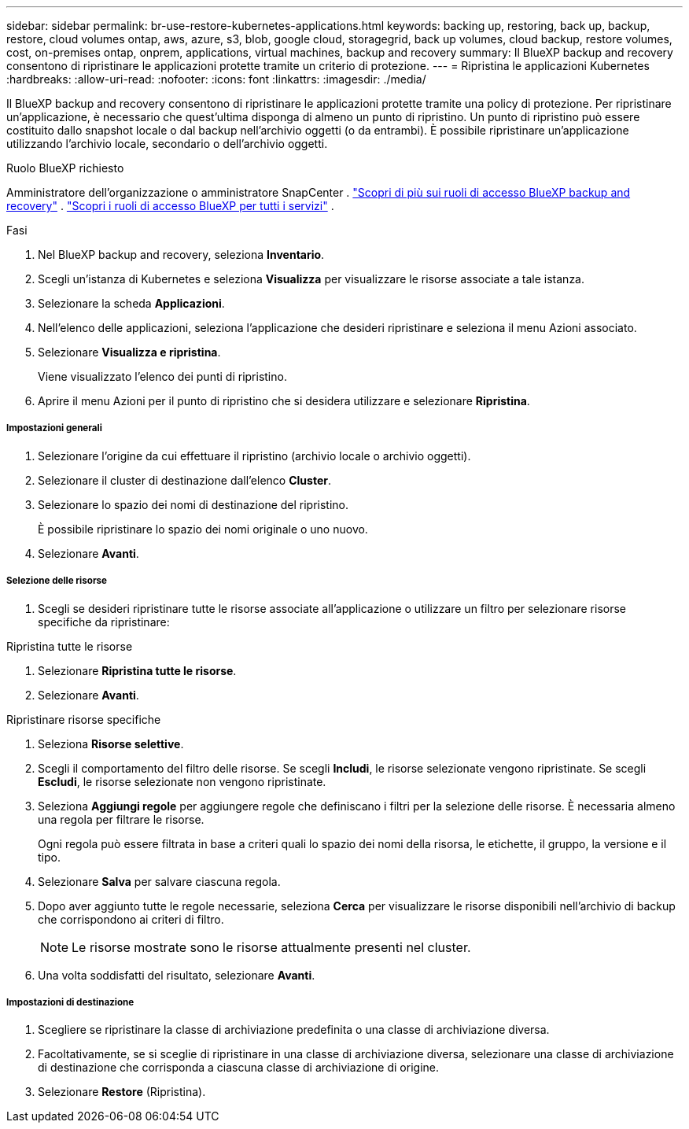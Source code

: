 ---
sidebar: sidebar 
permalink: br-use-restore-kubernetes-applications.html 
keywords: backing up, restoring, back up, backup, restore, cloud volumes ontap, aws, azure, s3, blob, google cloud, storagegrid, back up volumes, cloud backup, restore volumes, cost, on-premises ontap, onprem, applications, virtual machines, backup and recovery 
summary: Il BlueXP backup and recovery consentono di ripristinare le applicazioni protette tramite un criterio di protezione. 
---
= Ripristina le applicazioni Kubernetes
:hardbreaks:
:allow-uri-read: 
:nofooter: 
:icons: font
:linkattrs: 
:imagesdir: ./media/


[role="lead"]
Il BlueXP backup and recovery consentono di ripristinare le applicazioni protette tramite una policy di protezione. Per ripristinare un'applicazione, è necessario che quest'ultima disponga di almeno un punto di ripristino. Un punto di ripristino può essere costituito dallo snapshot locale o dal backup nell'archivio oggetti (o da entrambi). È possibile ripristinare un'applicazione utilizzando l'archivio locale, secondario o dell'archivio oggetti.

.Ruolo BlueXP richiesto
Amministratore dell'organizzazione o amministratore SnapCenter . link:reference-roles.html["Scopri di più sui ruoli di accesso BlueXP backup and recovery"] .  https://docs.netapp.com/us-en/bluexp-setup-admin/reference-iam-predefined-roles.html["Scopri i ruoli di accesso BlueXP per tutti i servizi"^] .

.Fasi
. Nel BlueXP backup and recovery, seleziona *Inventario*.
. Scegli un'istanza di Kubernetes e seleziona *Visualizza* per visualizzare le risorse associate a tale istanza.
. Selezionare la scheda *Applicazioni*.
. Nell'elenco delle applicazioni, seleziona l'applicazione che desideri ripristinare e seleziona il menu Azioni associato.
. Selezionare *Visualizza e ripristina*.
+
Viene visualizzato l'elenco dei punti di ripristino.

. Aprire il menu Azioni per il punto di ripristino che si desidera utilizzare e selezionare *Ripristina*.


[discrete]
===== Impostazioni generali

. Selezionare l'origine da cui effettuare il ripristino (archivio locale o archivio oggetti).
. Selezionare il cluster di destinazione dall'elenco *Cluster*.
. Selezionare lo spazio dei nomi di destinazione del ripristino.
+
È possibile ripristinare lo spazio dei nomi originale o uno nuovo.

. Selezionare *Avanti*.


[discrete]
===== Selezione delle risorse

. Scegli se desideri ripristinare tutte le risorse associate all'applicazione o utilizzare un filtro per selezionare risorse specifiche da ripristinare:


[role="tabbed-block"]
====
.Ripristina tutte le risorse
--
. Selezionare *Ripristina tutte le risorse*.
. Selezionare *Avanti*.


--
.Ripristinare risorse specifiche
--
. Seleziona *Risorse selettive*.
. Scegli il comportamento del filtro delle risorse. Se scegli *Includi*, le risorse selezionate vengono ripristinate. Se scegli *Escludi*, le risorse selezionate non vengono ripristinate.
. Seleziona *Aggiungi regole* per aggiungere regole che definiscano i filtri per la selezione delle risorse. È necessaria almeno una regola per filtrare le risorse.
+
Ogni regola può essere filtrata in base a criteri quali lo spazio dei nomi della risorsa, le etichette, il gruppo, la versione e il tipo.

. Selezionare *Salva* per salvare ciascuna regola.
. Dopo aver aggiunto tutte le regole necessarie, seleziona *Cerca* per visualizzare le risorse disponibili nell'archivio di backup che corrispondono ai criteri di filtro.
+

NOTE: Le risorse mostrate sono le risorse attualmente presenti nel cluster.

. Una volta soddisfatti del risultato, selezionare *Avanti*.


--
====
[discrete]
===== Impostazioni di destinazione

. Scegliere se ripristinare la classe di archiviazione predefinita o una classe di archiviazione diversa.
. Facoltativamente, se si sceglie di ripristinare in una classe di archiviazione diversa, selezionare una classe di archiviazione di destinazione che corrisponda a ciascuna classe di archiviazione di origine.
. Selezionare *Restore* (Ripristina).

